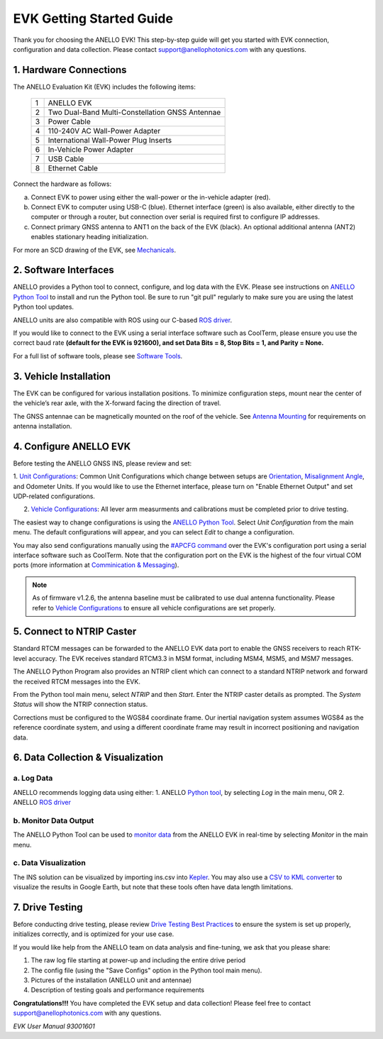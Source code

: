 ==================================
EVK Getting Started Guide
==================================
Thank you for choosing the ANELLO EVK! This step-by-step guide will get you started with EVK connection, configuration and data collection.
Please contact support@anellophotonics.com with any questions.  

1. Hardware Connections
---------------------------------
The ANELLO Evaluation Kit (EVK) includes the following items:

    +---+------------------------------------------------+
    | 1 | ANELLO EVK                                     |
    +---+------------------------------------------------+
    | 2 | Two Dual-Band Multi-Constellation GNSS Antennae|
    +---+------------------------------------------------+
    | 3 | Power Cable                                    |
    +---+------------------------------------------------+
    | 4 | 110-240V AC Wall-Power Adapter                 |
    +---+------------------------------------------------+
    | 5 | International Wall-Power Plug Inserts          |
    +---+------------------------------------------------+
    | 6 | In-Vehicle Power Adapter                       |
    +---+------------------------------------------------+
    | 7 | USB Cable                                      |
    +---+------------------------------------------------+
    | 8 | Ethernet Cable                                 |
    +---+------------------------------------------------+

.. image:: media/evk_contents.png
   :width: 75 %
   :align: center


Connect the hardware as follows: 

a. Connect EVK to power using either the wall-power or the in-vehicle adapter (red).
b. Connect EVK to computer using USB-C (blue). Ethernet interface (green) is also available, either directly to the computer or through a router, but connection over serial is required first to configure IP addresses.
c. Connect primary GNSS antenna to ANT1 on the back of the EVK (black). An optional additional antenna (ANT2) enables stationary heading initialization.

.. image:: media/EVK-wiring_2.png
   :width: 60 %
   :align: center

For more an SCD drawing of the EVK, see `Mechanicals <https://docs-a1.readthedocs.io/en/latest/mechanicals.html#anello-evk>`_.


2. Software Interfaces
---------------------------------
ANELLO provides a Python tool to connect, configure, and log data with the EVK.
Please see instructions on `ANELLO Python Tool <https://docs-a1.readthedocs.io/en/latest/python_tool.html>`__ to install and run the Python tool. 
Be sure to run "git pull" regularly to make sure you are using the latest Python tool updates.

ANELLO units are also compatible with ROS using our C-based `ROS driver <https://github.com/Anello-Photonics/ANELLO_ROS_Driver>`_.

If you would like to connect to the EVK using a serial interface software such as CoolTerm, 
please ensure you use the correct baud rate **(default for the EVK is 921600), and set Data Bits = 8, Stop Bits = 1, and Parity = None.**

For a full list of software tools, please see `Software Tools <https://docs-a1.readthedocs.io/en/latest/software_tools.html>`_.



3. Vehicle Installation
----------------------------

The EVK can be configured for various installation positions. To minimize configuration steps, 
mount near the center of the vehicle’s rear axle, with the X-forward facing the direction of travel.

.. image:: media/a1_install_location.png
   :width: 40 %
   :align: center

The GNSS antennae can be magnetically mounted on the roof of the vehicle. See `Antenna Mounting <https://docs-a1.readthedocs.io/en/latest/vehicle_configuration.html#antenna-mounting>`_
for requirements on antenna installation.


4. Configure ANELLO EVK
---------------------------------
Before testing the ANELLO GNSS INS, please review and set:

1. `Unit Configurations <https://docs-a1.readthedocs.io/en/latest/unit_configuration.html>`_: Common Unit Configurations which change between setups are `Orientation <https://docs-a1.readthedocs.io/en/latest/unit_configuration.html#unit-installation-orientation>`_, 
`Misalignment Angle <https://docs-a1.readthedocs.io/en/latest/unit_configuration.html#anello-unit-installation-misalignment>`_, and Odometer Units. If you would like to use the Ethernet interface, please turn on "Enable Ethernet Output" and set UDP-related configurations. 

2. `Vehicle Configurations <https://docs-a1.readthedocs.io/en/latest/vehicle_configuration.html>`_: All lever arm measurments and calibrations must be completed prior to drive testing.

The easiest way to change configurations is using the `ANELLO Python Tool <https://docs-a1.readthedocs.io/en/latest/python_tool.html#set-anello-configurations>`__.
Select *Unit Configuration* from the main menu. The default configurations will appear, and you can select *Edit* to change a configuration.

You may also send configurations manually using the `#APCFG command <https://docs-a1.readthedocs.io/en/latest/communication_messaging.html#apcfg-messages>`_ 
over the EVK's configuration port using a serial interface software such as CoolTerm. Note that the configuration port on the EVK is the highest of the four virtual COM ports 
(more information at `Comminication & Messaging <https://docs-a1.readthedocs.io/en/latest/communication_messaging.html>`_). 

.. note:: As of firmware v1.2.6, the antenna baseline must be calibrated to use dual antenna functionality. Please refer to `Vehicle Configurations <https://docs-a1.readthedocs.io/en/latest/vehicle_configuration.html>`_ to ensure all vehicle configurations are set properly.


5. Connect to NTRIP Caster
------------------------------
Standard RTCM messages can be forwarded to the ANELLO EVK data port to enable the GNSS receivers to reach RTK-level accuracy. 
The EVK receives standard RTCM3.3 in MSM format, including MSM4, MSM5, and MSM7 messages. 

The ANELLO Python Program also provides an NTRIP client which can connect to a standard NTRIP network and forward the received RTCM messages into the EVK.

From the Python tool main menu, select *NTRIP* and then *Start*. Enter the NTRIP caster details as prompted. 
The *System Status* will show the NTRIP connection status.

Corrections must be configured to the WGS84 coordinate frame. Our inertial navigation system assumes WGS84 as the reference coordinate system, and using a different coordinate frame may result in incorrect positioning and navigation data.


6. Data Collection & Visualization
------------------------------------

a. Log Data
~~~~~~~~~~~~~~~~~
ANELLO recommends logging data using either:
1. ANELLO `Python tool <https://docs-a1.readthedocs.io/en/latest/python_tool.html#data-collection>`__, by selecting *Log* in the main menu, OR
2. ANELLO `ROS driver <https://github.com/Anello-Photonics/ANELLO_ROS_Driver>`__

b. Monitor Data Output
~~~~~~~~~~~~~~~~~~~~~~~~~~~~~~~~~~~
The ANELLO Python Tool can be used to `monitor data <https://docs-a1.readthedocs.io/en/latest/python_tool.html#monitor-output>`__ 
from the ANELLO EVK in real-time by selecting *Monitor* in the main menu.

c. Data Visualization
~~~~~~~~~~~~~~~~~~~~~~~~~~~~~~~~~~~
The INS solution can be visualized by importing ins.csv into `Kepler <https://kepler.gl/demo>`_.
You may also use a `CSV to KML converter <https://www.convertcsv.com/csv-to-kml.htm>`_ to visualize the results in Google Earth, 
but note that these tools often have data length limitations.


7. Drive Testing
-------------------
Before conducting drive testing, please review `Drive Testing Best Practices <https://docs-a1.readthedocs.io/en/latest/drive_testing.html>`_ 
to ensure the system is set up properly, initializes correctly, and is optimized for your use case.

If you would like help from the ANELLO team on data analysis and fine-tuning, we ask that you please share:

1. The raw log file starting at power-up and including the entire drive period
2. The config file (using the "Save Configs" option in the Python tool main menu).
3. Pictures of the installation (ANELLO unit and antennae)
4. Description of testing goals and performance requirements

**Congratulations!!!**
You have completed the EVK setup and data collection! Please feel free to contact support@anellophotonics.com with any questions. 

*EVK User Manual 93001601*